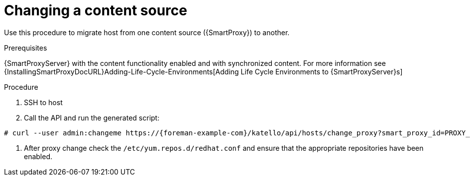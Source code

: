 [[proc_changing_a_content_source.adoc]]
= Changing a content source

ifdef::katello[]
This procedure is only for Katello plug-in users.
endif::[]

Use this procedure to migrate host from one content source ({SmartProxy}) to another.

[[proc_changing_a_content_source_prerequisites]]
.Prerequisites
{SmartProxyServer} with the content functionality enabled and with synchronized content. For more information see {InstallingSmartProxyDocURL}Adding-Life-Cycle-Environments[Adding Life Cycle Environments to {SmartProxyServer}s]

[[proc_changing_a_content_source_procedure]]
.Procedure
. SSH to host
. Call the API and run the generated script:
[options="nowrap" subs="+quotes,attributes"]
----
# curl --user admin:changeme https://{foreman-example-com}/katello/api/hosts/change_proxy?smart_proxy_id=PROXY_ID | bash
----
. After proxy change check the `/etc/yum.repos.d/redhat.conf` and ensure that the appropriate repositories have been enabled.
